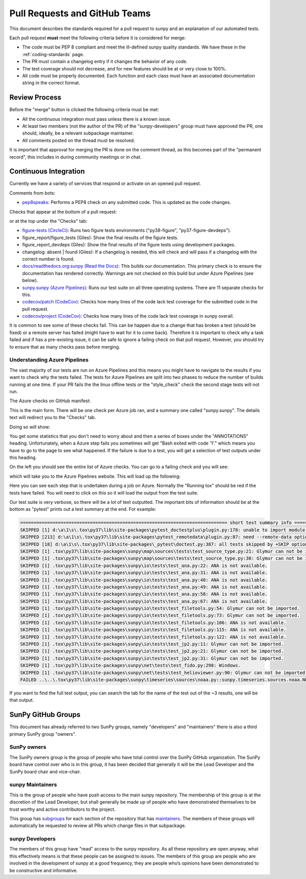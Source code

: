 .. _pr_review:

******************************
Pull Requests and GitHub Teams
******************************

This document describes the standards required for a pull request to sunpy and an explanation of our automated tests.

Each pull request **must** meet the following criteria before it is considered for merge:

* The code must be PEP 8 compliant and meet the ill-defined sunpy quality standards.
  We have these in the :ref:`coding-standards` page.

* The PR must contain a changelog entry if it changes the behavior of any code.

* The test coverage should not decrease, and for new features should be at or very close to 100%.

* All code must be properly documented.
  Each function and each class must have an associated documentation string in the correct format.

Review Process
==============

Before the "merge" button is clicked the following criteria must be met:

* All the continuous integration must pass unless there is a known issue.

* At least two members (not the author of the PR) of the "sunpy-developers" group must have approved the PR, one should, ideally, be a relevant subpackage maintainer.

* All comments posted on the thread must be resolved.

It is important that approval for merging the PR is done on the comment thread, as this becomes part of the "permanent record", this includes in during community meetings or in chat.

Continuous Integration
======================

Currently we have a variety of services that respond or activate on an opened pull request.

Comments from bots:

* `pep8speaks <https://github.com/OrkoHunter/pep8speaks>`_: Performs a PEP8 check on any submitted code. This is updated as the code changes.

Checks that appear at the bottom of a pull request:

.. image:: images/checks_pr.png
   :width: 600
   :alt: PR checks

or at the top under the "Checks" tab:

.. image:: images/checks.png
   :width: 600
   :alt: PR checks tab

* `figure-tests (CircleCi) <https://circleci.com/gh/sunpy/sunpy/>`_: Runs two figure tests environments ("py38-figure", "py37-figure-devdeps").

* figure_report/figure_tests (Giles): Show the final results of the figure tests.

* figure_report_devdeps (Giles): Show the final results of the figure tests using development packages.

* changelog: absent | found (Giles): If a changelog is needed, this will check and will pass if a changelog with the correct number is found.

* `docs/readthedocs.org:sunpy (Read the Docs) <https://readthedocs.org/projects/sunpy/>`_: This builds our documentation.
  This primary check is to ensure the documentation has rendered correctly.
  Warnings are not checked on this build but under Azure Pipelines (see below).

* `sunpy.sunpy (Azure Pipelines) <https://dev.azure.com/sunpy/sunpy/_build>`_: Runs our test suite on all three operating systems.
  There are 11 separate checks for this.

* `codecov/patch (CodeCov) <https://codecov.io/gh/sunpy/sunpy/>`_: Checks how many lines of the code lack test coverage for the submitted code in the pull request.

* `codecov/project (CodeCov) <https://codecov.io/gh/sunpy/sunpy/>`_: Checks how many lines of the code lack test coverage in sunpy overall.

It is common to see some of these checks fail.
This can be happen due to a change that has broken a test (should be fixed) or a remote server has failed (might have to wait for it to come back).
Therefore it is important to check why a task failed and if has a pre-existing issue, it can be safe to ignore a failing check on that pull request.
However, you should try to ensure that as many checks pass before merging.

Understanding Azure Pipelines
-----------------------------

The vast majority of our tests are run on Azure Pipelines and this means you might have to navigate to the results if you want to check why the tests failed.
The tests for Azure Pipelines are split into two phases to reduce the number of builds running at one time.
If your PR fails the the linux offline tests or the "style_check" check the second stage tests will not run.

The Azure checks on GitHub manifest:

.. image:: images/azure_check_pr.png
   :width: 600
   :alt: PR checks tab

This is the main form. There will be one check per Azure job ran, and a summary one called "sunpy.sunpy".
The details text will redirect you to the "Checks" tab.

Doing so will show:

.. image:: images/azure_summary_check.png
   :width: 600
   :alt: Summary of Azure outputs on Checks tab

You get some statistics that you don't need to worry about and then a series of boxes under the "ANNOTATIONS" heading.
Unfortunately, when a Azure step fails you sometimes will get "Bash exited with code '1'." which means you have to go to the page to see what happened.
If the failure is due to a test, you will get a selection of test outputs under this heading.

On the left you should see the entire list of Azure checks.
You can go to a failing check and you will see:

.. image:: images/azure_goto.png
   :width: 600
   :alt: Go to Azure Pipelines

which will take you to the Azure Pipelines website.
This will load up the following:

.. image:: images/azure_steps_in_job.png
   :width: 600
   :alt: Build steps in Azure

Here you can see each step that is undertaken during a job on Azure.
Normally the "Running tox" should be red if the tests have failed.
You will need to click on this so it will load the output from the test suite.

Our test suite is very verbose, so there will be a lot of text outputted.
The important bits of information should be at the bottom as "pytest" prints out a test summary at the end.
For example:

.. code:: bash

    ============================================================================= short test summary info =============================================================================
    SKIPPED [1] d:\a\1\s\.tox\py37\lib\site-packages\pytest_doctestplus\plugin.py:178: unable to import module local('d:\\a\\1\\s\\.tox\\py37\\lib\\site-packages\\sunpy\\io\\setup_package.py')
    SKIPPED [213] d:\a\1\s\.tox\py37\lib\site-packages\pytest_remotedata\plugin.py:87: need --remote-data option to run
    SKIPPED [18] d:\a\1\s\.tox\py37\lib\site-packages\_pytest\doctest.py:387: all tests skipped by +SKIP option
    SKIPPED [1] .tox\py37\lib\site-packages\sunpy\map\sources\tests\test_source_type.py:21: Glymur can not be imported.
    SKIPPED [1] .tox\py37\lib\site-packages\sunpy\map\sources\tests\test_source_type.py:30: Glymur can not be imported.
    SKIPPED [1] .tox\py37\lib\site-packages\sunpy\io\tests\test_ana.py:22: ANA is not available.
    SKIPPED [1] .tox\py37\lib\site-packages\sunpy\io\tests\test_ana.py:31: ANA is not available.
    SKIPPED [1] .tox\py37\lib\site-packages\sunpy\io\tests\test_ana.py:40: ANA is not available.
    SKIPPED [1] .tox\py37\lib\site-packages\sunpy\io\tests\test_ana.py:49: ANA is not available.
    SKIPPED [1] .tox\py37\lib\site-packages\sunpy\io\tests\test_ana.py:58: ANA is not available.
    SKIPPED [1] .tox\py37\lib\site-packages\sunpy\io\tests\test_ana.py:67: ANA is not available.
    SKIPPED [1] .tox\py37\lib\site-packages\sunpy\io\tests\test_filetools.py:54: Glymur can not be imported.
    SKIPPED [1] .tox\py37\lib\site-packages\sunpy\io\tests\test_filetools.py:73: Glymur can not be imported.
    SKIPPED [1] .tox\py37\lib\site-packages\sunpy\io\tests\test_filetools.py:106: ANA is not available.
    SKIPPED [1] .tox\py37\lib\site-packages\sunpy\io\tests\test_filetools.py:115: ANA is not available.
    SKIPPED [1] .tox\py37\lib\site-packages\sunpy\io\tests\test_filetools.py:122: ANA is not available.
    SKIPPED [1] .tox\py37\lib\site-packages\sunpy\io\tests\test_jp2.py:11: Glymur can not be imported.
    SKIPPED [1] .tox\py37\lib\site-packages\sunpy\io\tests\test_jp2.py:21: Glymur can not be imported.
    SKIPPED [1] .tox\py37\lib\site-packages\sunpy\io\tests\test_jp2.py:31: Glymur can not be imported.
    SKIPPED [1] .tox\py37\lib\site-packages\sunpy\net\tests\test_fido.py:298: Windows.
    SKIPPED [1] .tox\py37\lib\site-packages\sunpy\net\tests\test_helioviewer.py:90: Glymur can not be imported.
    FAILED ..\..\.tox\py37\lib\site-packages\sunpy\timeseries\sources\noaa.py::sunpy.timeseries.sources.noaa.NOAAGoesSXRTimeSeries

If you want to find the full test output, you can search the tab for the name of the test out of the ~3 results, one will be that output.

SunPy GitHub Groups
===================

This document has already referred to two SunPy groups, namely "developers" and "maintainers" there is also a third primary SunPy group "owners".

SunPy owners
------------

The SunPy owners group is the group of people who have total control over the SunPy GitHub organization.
The SunPy board have control over who is in this group, it has been decided that generally it will be the Lead Developer and the SunPy board chair and vice-chair.

sunpy Maintainers
-----------------

This is the group of people who have push access to the main sunpy repository.
The membership of this group is at the discretion of the Lead Developer, but shall generally be made up of people who have demonstrated themselves to be trust worthy and active contributors to the project.

This group has `subgroups <https://github.com/orgs/sunpy/teams/sunpy-maintainers/teams>`__ for each section of the repository that has `maintainers <https://sunpy.org/project/#maintainers>`__.
The members of these groups will automatically be requested to review all PRs which change files in that subpackage.

sunpy Developers
----------------

The members of this group have "read" access to the sunpy repository.
As all these repository are open anyway, what this effectively means is that these people can be assigned to issues.
The members of this group are people who are involved in the development of sunpy at a good frequency, they are people who’s opinions have been demonstrated to be constructive and informative.
